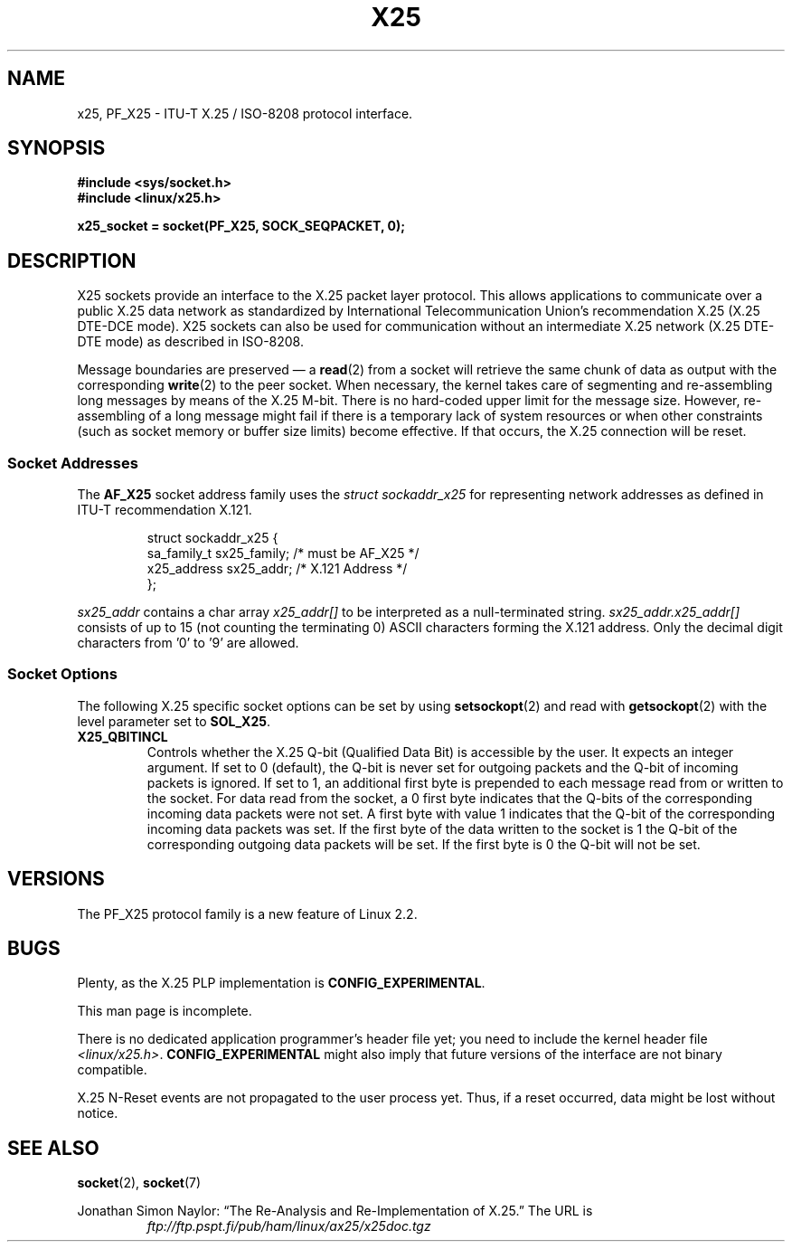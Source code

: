 .\" This man page is Copyright (C) 1998 Heiner Eisen.
.\" Permission is granted to distribute possibly modified copies
.\" of this page provided the header is included verbatim,
.\" and in case of nontrivial modification author and date
.\" of the modification is added to the header.
.\" $Id: x25.7,v 1.4 1999/05/18 10:35:12 freitag Exp $
.TH X25 7 1998-12-01 "Linux" "Linux Programmer's Manual"
.SH NAME
x25, PF_X25 \- ITU-T X.25 / ISO-8208 protocol interface.
.SH SYNOPSIS
.B #include <sys/socket.h>
.br
.B #include <linux/x25.h>
.sp
.B x25_socket = socket(PF_X25, SOCK_SEQPACKET, 0);
.SH DESCRIPTION
X25 sockets provide an interface to the X.25 packet layer protocol.
This allows applications to
communicate over a public X.25 data network as standardized by
International Telecommunication Union's recommendation X.25
(X.25 DTE-DCE mode).
X25 sockets can also be used for communication
without an intermediate X.25 network (X.25 DTE-DTE mode) as described
in ISO-8208.
.PP
Message boundaries are preserved \(em a
.BR read (2)
from a socket will
retrieve the same chunk of data as output with the corresponding
.BR write (2)
to the peer socket.
When necessary, the kernel takes care
of segmenting and re-assembling long messages by means of
the X.25 M-bit.
There is no hard-coded upper limit for the
message size.
However, re-assembling of a long message might fail if
there is a temporary lack of system resources or when other constraints
(such as socket memory or buffer size limits) become effective.
If that
occurs, the X.25 connection will be reset.
.SS Socket Addresses
The
.B AF_X25
socket address family uses the
.I struct sockaddr_x25
for representing network addresses as defined in ITU-T
recommendation X.121.
.PP
.RS
.nf
struct sockaddr_x25 {
    sa_family_t sx25_family;    /* must be AF_X25 */
    x25_address sx25_addr;      /* X.121 Address */
};
.fi
.RE
.PP
.I sx25_addr
contains a char array
.I x25_addr[]
to be interpreted as a null-terminated string.
.I sx25_addr.x25_addr[]
consists of up to 15 (not counting the terminating 0) ASCII
characters forming the X.121 address.
Only the decimal digit characters from '0' to '9' are allowed.
.SS Socket Options
The following X.25 specific socket options can be set by using
.BR setsockopt (2)
and read with
.BR getsockopt (2)
with the level parameter set to
.BR SOL_X25 .
.TP
.B X25_QBITINCL
Controls whether the X.25 Q-bit (Qualified Data Bit) is accessible by the
user.
It expects an integer argument.
If set to 0 (default),
the Q-bit is never set for outgoing packets and the Q-bit of incoming
packets is ignored.
If set to 1, an additional first byte is prepended
to each message read from or written to the socket.
For data read from
the socket, a 0 first byte indicates that the Q-bits of the corresponding
incoming data packets were not set.
A first byte with value 1 indicates
that the Q-bit of the corresponding incoming data packets was set.
If the first byte of the data written to the socket is 1 the Q-bit of the
corresponding outgoing data packets will be set.
If the first byte is 0
the Q-bit will not be set.
.SH VERSIONS
The PF_X25 protocol family is a new feature of Linux 2.2.
.SH BUGS
Plenty, as the X.25 PLP implementation is
.BR CONFIG_EXPERIMENTAL .
.PP
This man page is incomplete.
.PP
There is no dedicated application programmer's header file yet;
you need to include the kernel header file
.IR <linux/x25.h> .
.B CONFIG_EXPERIMENTAL
might also imply that future versions of the
interface are not binary compatible.
.PP
X.25 N-Reset events are not propagated to the user process yet.
Thus,
if a reset occurred, data might be lost without notice.
.SH "SEE ALSO"
.BR socket (2),
.BR socket (7)
.PP
Jonathan Simon Naylor:
\(lqThe Re-Analysis and Re-Implementation of X.25.\(rq
The URL is
.RS
.I ftp://ftp.pspt.fi/pub/ham/linux/ax25/x25doc.tgz
.RE
